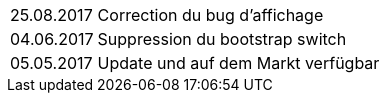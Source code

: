 ﻿[horizontal]
25.08.2017:: Correction du bug d'affichage
04.06.2017:: Suppression du bootstrap switch
05.05.2017:: Update und auf dem Markt verfügbar
